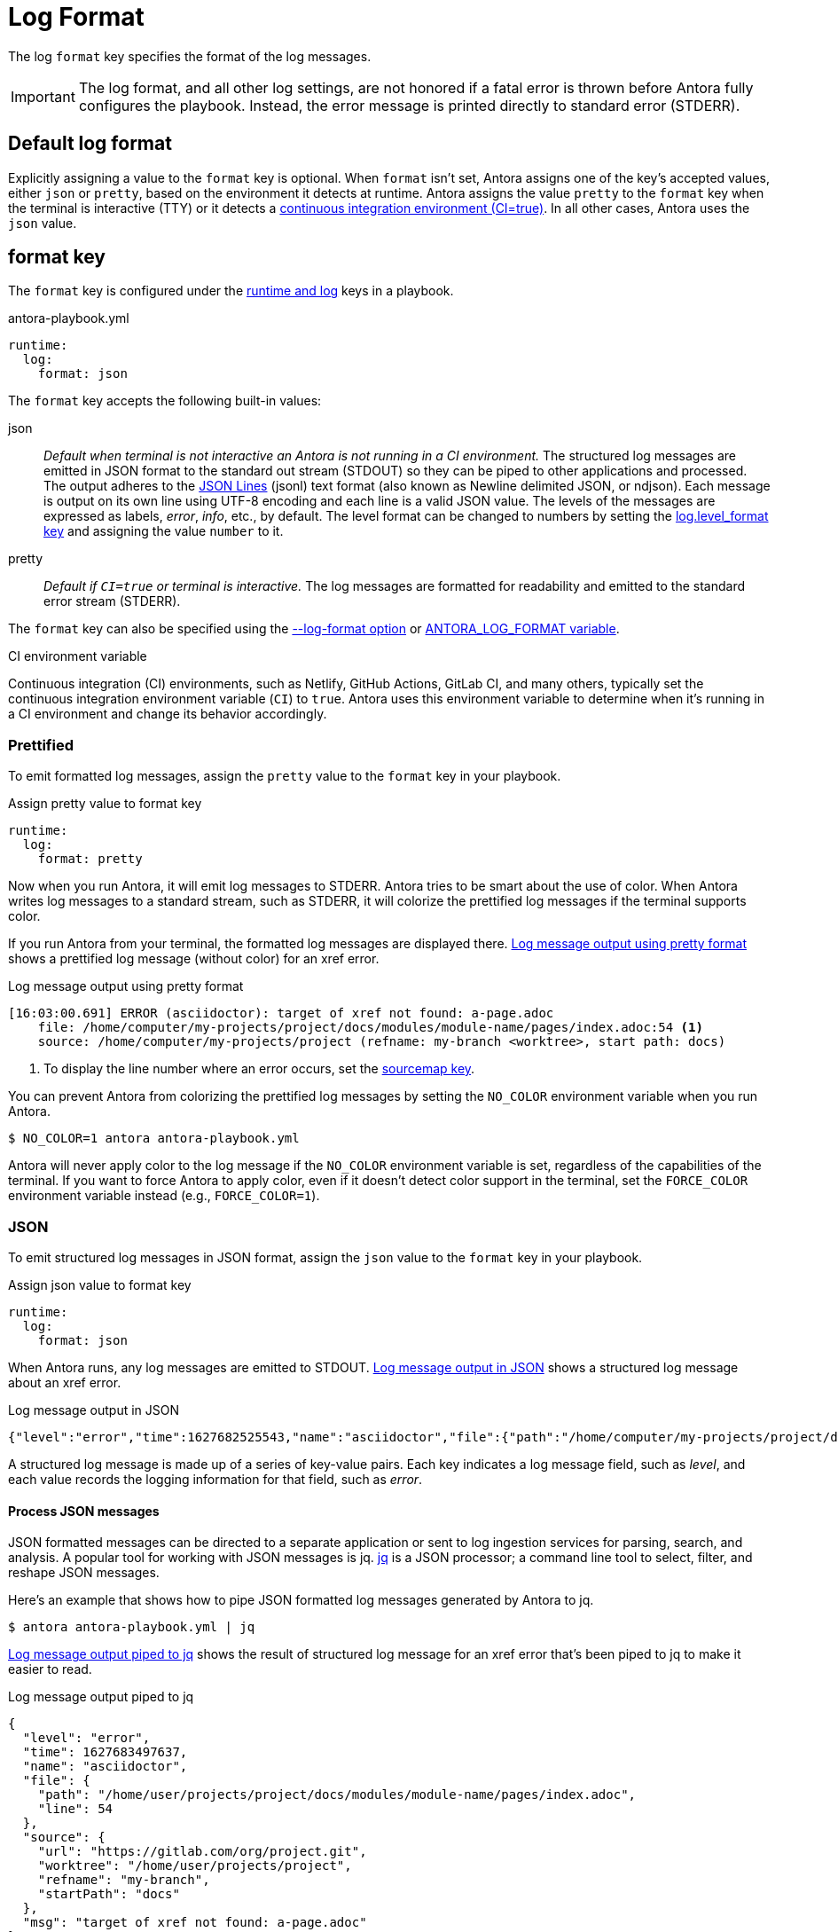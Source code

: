 = Log Format

The log `format` key specifies the format of the log messages.

IMPORTANT: The log format, and all other log settings, are not honored if a fatal error is thrown before Antora fully configures the playbook.
Instead, the error message is printed directly to standard error (STDERR).

[#default]
== Default log format

Explicitly assigning a value to the `format` key is optional.
When `format` isn't set, Antora assigns one of the key's accepted values, either `json` or `pretty`, based on the environment it detects at runtime.
Antora assigns the value `pretty` to the `format` key when the terminal is interactive (TTY) or it detects a <<ci,continuous integration environment (CI=true)>>.
In all other cases, Antora uses the `json` value.

[#format-key]
== format key

The `format` key is configured under the xref:configure-runtime.adoc[runtime and log] keys in a playbook.

.antora-playbook.yml
[,yaml]
----
runtime:
  log:
    format: json
----

The `format` key accepts the following built-in values:

json:: _Default when terminal is not interactive an Antora is not running in a CI environment._
The structured log messages are emitted in JSON format to the standard out stream (STDOUT) so they can be piped to other applications and processed.
The output adheres to the https://jsonlines.org[JSON Lines] (jsonl) text format (also known as Newline delimited JSON, or ndjson).
Each message is output on its own line using UTF-8 encoding and each line is a valid JSON value.
The levels of the messages are expressed as labels, _error_, _info_, etc., by default.
The level format can be changed to numbers by setting the <<level-format-key,log.level_format key>> and assigning the value `number` to it.

pretty:: _Default if `CI=true` or terminal is interactive._
The log messages are formatted for readability and emitted to the standard error stream (STDERR).

The `format` key can also be specified using the <<format-option,--log-format option>> or xref:playbook:environment-variables.adoc#log-format[ANTORA_LOG_FORMAT variable].

.CI environment variable
[#ci]
****
Continuous integration (CI) environments, such as Netlify, GitHub Actions, GitLab CI, and many others, typically set the continuous integration environment variable (`CI`) to `true`.
Antora uses this environment variable to determine when it's running in a CI environment and change its behavior accordingly.
****

[#pretty]
=== Prettified

To emit formatted log messages, assign the `pretty` value to the `format` key in your playbook.

.Assign pretty value to format key
[#ex-pretty,yaml]
----
runtime:
  log:
    format: pretty
----

Now when you run Antora, it will emit log messages to STDERR.
Antora tries to be smart about the use of color.
When Antora writes log messages to a standard stream, such as STDERR, it will colorize the prettified log messages if the terminal supports color.

If you run Antora from your terminal, the formatted log messages are displayed there.
<<result-pretty>> shows a prettified log message (without color) for an xref error.

.Log message output using pretty format
[listing#result-pretty]
----
[16:03:00.691] ERROR (asciidoctor): target of xref not found: a-page.adoc
    file: /home/computer/my-projects/project/docs/modules/module-name/pages/index.adoc:54 <.>
    source: /home/computer/my-projects/project (refname: my-branch <worktree>, start path: docs)
----
<.> To display the line number where an error occurs, set the xref:asciidoc-sourcemap.adoc[sourcemap key].

You can prevent Antora from colorizing the prettified log messages by setting the `NO_COLOR` environment variable when you run Antora.

 $ NO_COLOR=1 antora antora-playbook.yml

Antora will never apply color to the log message if the `NO_COLOR` environment variable is set, regardless of the capabilities of the terminal.
If you want to force Antora to apply color, even if it doesn't detect color support in the terminal, set the `FORCE_COLOR` environment variable instead (e.g., `FORCE_COLOR=1`).

[#json]
=== JSON

To emit structured log messages in JSON format, assign the `json` value to the `format` key in your playbook.

.Assign json value to format key
[#ex-json,yaml]
----
runtime:
  log:
    format: json
----

When Antora runs, any log messages are emitted to STDOUT.
<<result-json>> shows a structured log message about an xref error.

.Log message output in JSON
[#result-json,json]
----
{"level":"error","time":1627682525543,"name":"asciidoctor","file":{"path":"/home/computer/my-projects/project/docs/modules/module-name/pages/index.adoc","line":54},"source":{"url":"https://gitlab.com/org/project.git","worktree":"/home/computer/my-projects/project","refname":"my-branch","startPath":"docs"},"msg":"target of xref not found: a-page.adoc"}
----

A structured log message is made up of a series of key-value pairs.
Each key indicates a log message field, such as _level_, and each value records the logging information for that field, such as _error_.

==== Process JSON messages

JSON formatted messages can be directed to a separate application or sent to log ingestion services for parsing, search, and analysis.
A popular tool for working with JSON messages is jq.
https://stedolan.github.io/jq[jq] is a JSON processor; a command line tool to select, filter, and reshape JSON messages.

Here's an example that shows how to pipe JSON formatted log messages generated by Antora to jq.

 $ antora antora-playbook.yml | jq

<<result-jq>> shows the result of structured log message for an xref error that's been piped to jq to make it easier to read.

.Log message output piped to jq
[#result-jq,json]
----
{
  "level": "error",
  "time": 1627683497637,
  "name": "asciidoctor",
  "file": {
    "path": "/home/user/projects/project/docs/modules/module-name/pages/index.adoc",
    "line": 54
  },
  "source": {
    "url": "https://gitlab.com/org/project.git",
    "worktree": "/home/user/projects/project",
    "refname": "my-branch",
    "startPath": "docs"
  },
  "msg": "target of xref not found: a-page.adoc"
}
----

You can also use jq to filter messages.
For example, if you only want to see xref errors from Asciidoctor, ignoring all other errors, you can add a select filter to the jq command.

 $ antora --log-level=error antora-playbook.yml | \
   jq 'select(.name == "asciidoctor" and (.msg | contains(" not found:")))'

If you're only building part of your site, and you want to filter out warnings to "`offsite`" pages, you can add an ignore filter to the jq command.

 $ antora antora-playbook.yml | \
   jq 'select(.msg | contains(" not found: missing-component-name:") | not)'

You can pipe to jq multiple times to select or ignore additional messages.
See the reference documentation for the https://stedolan.github.io/jq/manual/#select%28boolean_expression%29[select] function to learn more about how to use it.

If you want the result set from jq to be displayed in prettified format, you can pipe that result to `pino-pretty`.
Since `pino-pretty` is a dependency of Antora, you can invoke it using `npx`.

 $ antora antora-playbook.yml | jq -cM | npx pino-pretty

The `-c` option tells jq to keep the output in JSON lines format and the `-M` option turns off color in the data passed to `pino-pretty`.
The prettified messages aren't quite as pretty as the output Antora produces, though it is possible to customize pino-pretty to achieve a similar result.

[#format-option]
== Log format option

You don't have to modify the playbook file directly to set the `format` key.
You can use the `--log-format` option from the xref:cli:options.adoc#log-format[CLI].

 $ antora --log-format=json antora-playbook.yml

The `--log-format` option overrides the value assigned to the `format` key or to the xref:playbook:environment-variables.adoc#log-format[ANTORA_LOG_FORMAT environment variable].

However, recall that if you pipe the output to another program, and the log format has not been specified, Antora will automatically switch to the JSON format.

[#level-format-key]
== level_format key

When the log format is JSON (`json`), each log level correlates to a label and a number.
The JSON format expresses a level as a label, such as _error_ or _info_, by default.
However, some tools require the level to be a number.
The format of the level can be configured with the `level_format` key.
The `level_format` key is configured under the xref:configure-runtime.adoc[runtime and log] keys in a playbook.

.Assign number value to level_format key
[#ex-number,yaml]
----
runtime:
  log:
    format: json
    level_format: number
----

The `level_format` key accepts the built-in values `label` and `number`.
The default value is `label`.
If the log format is `pretty`, the value assigned to the `level_format` key is ignored and levels are always expressed as labels.

[#level-format-option]
== Level format option

You don't have to modify the playbook file directly to set the `level_format` key.
You can use the `--log-level-format` option from the xref:cli:options.adoc#log-level-format[CLI].

 $ antora --log-format=json --log-level-format=number antora-playbook.yml

The `--log-level-format` option overrides the value assigned to the `level_format` key or to the xref:playbook:environment-variables.adoc#log-level-format[ANTORA_LOG_LEVEL_FORMAT environment variable].
